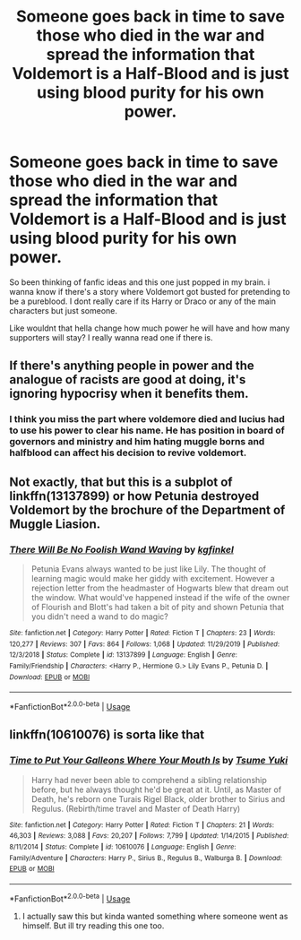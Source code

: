 #+TITLE: Someone goes back in time to save those who died in the war and spread the information that Voldemort is a Half-Blood and is just using blood purity for his own power.

* Someone goes back in time to save those who died in the war and spread the information that Voldemort is a Half-Blood and is just using blood purity for his own power.
:PROPERTIES:
:Author: Ammonine
:Score: 7
:DateUnix: 1595002995.0
:DateShort: 2020-Jul-17
:FlairText: Prompt
:END:
So been thinking of fanfic ideas and this one just popped in my brain. i wanna know if there's a story where Voldemort got busted for pretending to be a pureblood. I dont really care if its Harry or Draco or any of the main characters but just someone.

Like wouldnt that hella change how much power he will have and how many supporters will stay? I really wanna read one if there is.


** If there's anything people in power and the analogue of racists are good at doing, it's ignoring hypocrisy when it benefits them.
:PROPERTIES:
:Author: Impossible-Poetry
:Score: 9
:DateUnix: 1595005702.0
:DateShort: 2020-Jul-17
:END:

*** I think you miss the part where voldemore died and lucius had to use his power to clear his name. He has position in board of governors and ministry and him hating muggle borns and halfblood can affect his decision to revive voldemort.
:PROPERTIES:
:Author: Ammonine
:Score: -1
:DateUnix: 1595064299.0
:DateShort: 2020-Jul-18
:END:


** Not exactly, that but this is a subplot of linkffn(13137899) or how Petunia destroyed Voldemort by the brochure of the Department of Muggle Liasion.
:PROPERTIES:
:Author: ceplma
:Score: 2
:DateUnix: 1595014359.0
:DateShort: 2020-Jul-18
:END:

*** [[https://www.fanfiction.net/s/13137899/1/][*/There Will Be No Foolish Wand Waving/*]] by [[https://www.fanfiction.net/u/7217713/kgfinkel][/kgfinkel/]]

#+begin_quote
  Petunia Evans always wanted to be just like Lily. The thought of learning magic would make her giddy with excitement. However a rejection letter from the headmaster of Hogwarts blew that dream out the window. What would've happened instead if the wife of the owner of Flourish and Blott's had taken a bit of pity and shown Petunia that you didn't need a wand to do magic?
#+end_quote

^{/Site/:} ^{fanfiction.net} ^{*|*} ^{/Category/:} ^{Harry} ^{Potter} ^{*|*} ^{/Rated/:} ^{Fiction} ^{T} ^{*|*} ^{/Chapters/:} ^{23} ^{*|*} ^{/Words/:} ^{120,277} ^{*|*} ^{/Reviews/:} ^{307} ^{*|*} ^{/Favs/:} ^{864} ^{*|*} ^{/Follows/:} ^{1,068} ^{*|*} ^{/Updated/:} ^{11/29/2019} ^{*|*} ^{/Published/:} ^{12/3/2018} ^{*|*} ^{/Status/:} ^{Complete} ^{*|*} ^{/id/:} ^{13137899} ^{*|*} ^{/Language/:} ^{English} ^{*|*} ^{/Genre/:} ^{Family/Friendship} ^{*|*} ^{/Characters/:} ^{<Harry} ^{P.,} ^{Hermione} ^{G.>} ^{Lily} ^{Evans} ^{P.,} ^{Petunia} ^{D.} ^{*|*} ^{/Download/:} ^{[[http://www.ff2ebook.com/old/ffn-bot/index.php?id=13137899&source=ff&filetype=epub][EPUB]]} ^{or} ^{[[http://www.ff2ebook.com/old/ffn-bot/index.php?id=13137899&source=ff&filetype=mobi][MOBI]]}

--------------

*FanfictionBot*^{2.0.0-beta} | [[https://github.com/tusing/reddit-ffn-bot/wiki/Usage][Usage]]
:PROPERTIES:
:Author: FanfictionBot
:Score: 3
:DateUnix: 1595014374.0
:DateShort: 2020-Jul-18
:END:


** linkffn(10610076) is sorta like that
:PROPERTIES:
:Author: HellaHotLancelot
:Score: 1
:DateUnix: 1595006008.0
:DateShort: 2020-Jul-17
:END:

*** [[https://www.fanfiction.net/s/10610076/1/][*/Time to Put Your Galleons Where Your Mouth Is/*]] by [[https://www.fanfiction.net/u/2221413/Tsume-Yuki][/Tsume Yuki/]]

#+begin_quote
  Harry had never been able to comprehend a sibling relationship before, but he always thought he'd be great at it. Until, as Master of Death, he's reborn one Turais Rigel Black, older brother to Sirius and Regulus. (Rebirth/time travel and Master of Death Harry)
#+end_quote

^{/Site/:} ^{fanfiction.net} ^{*|*} ^{/Category/:} ^{Harry} ^{Potter} ^{*|*} ^{/Rated/:} ^{Fiction} ^{T} ^{*|*} ^{/Chapters/:} ^{21} ^{*|*} ^{/Words/:} ^{46,303} ^{*|*} ^{/Reviews/:} ^{3,088} ^{*|*} ^{/Favs/:} ^{20,207} ^{*|*} ^{/Follows/:} ^{7,799} ^{*|*} ^{/Updated/:} ^{1/14/2015} ^{*|*} ^{/Published/:} ^{8/11/2014} ^{*|*} ^{/Status/:} ^{Complete} ^{*|*} ^{/id/:} ^{10610076} ^{*|*} ^{/Language/:} ^{English} ^{*|*} ^{/Genre/:} ^{Family/Adventure} ^{*|*} ^{/Characters/:} ^{Harry} ^{P.,} ^{Sirius} ^{B.,} ^{Regulus} ^{B.,} ^{Walburga} ^{B.} ^{*|*} ^{/Download/:} ^{[[http://www.ff2ebook.com/old/ffn-bot/index.php?id=10610076&source=ff&filetype=epub][EPUB]]} ^{or} ^{[[http://www.ff2ebook.com/old/ffn-bot/index.php?id=10610076&source=ff&filetype=mobi][MOBI]]}

--------------

*FanfictionBot*^{2.0.0-beta} | [[https://github.com/tusing/reddit-ffn-bot/wiki/Usage][Usage]]
:PROPERTIES:
:Author: FanfictionBot
:Score: 2
:DateUnix: 1595006024.0
:DateShort: 2020-Jul-17
:END:

**** I actually saw this but kinda wanted something where someone went as himself. But ill try reading this one too.
:PROPERTIES:
:Author: Ammonine
:Score: 1
:DateUnix: 1595036801.0
:DateShort: 2020-Jul-18
:END:
